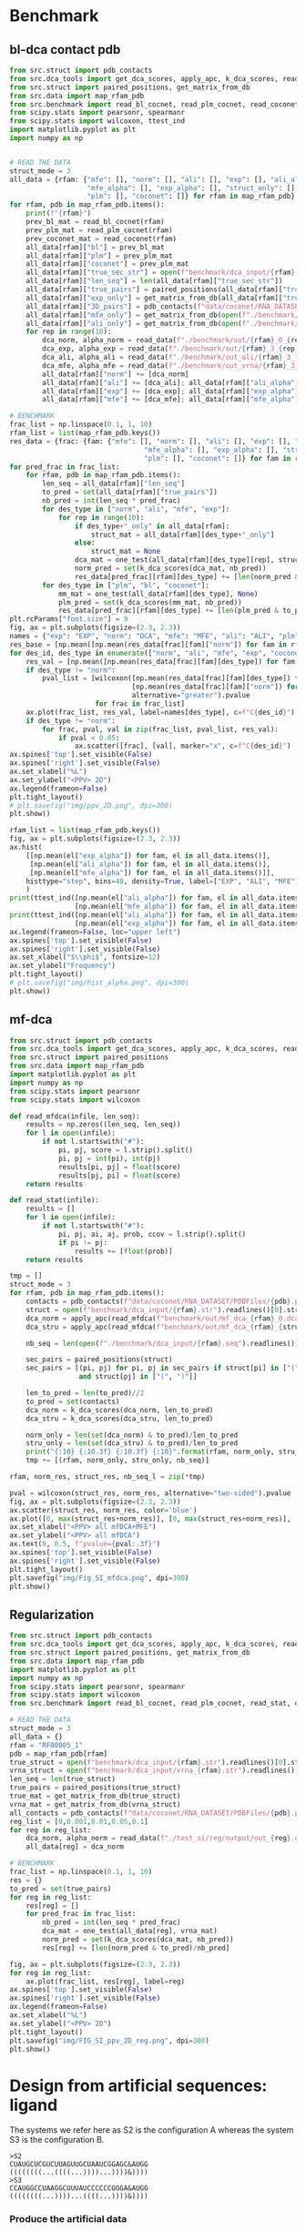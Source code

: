 * Benchmark
** bl-dca contact pdb

#+begin_src python
from src.struct import pdb_contacts
from src.dca_tools import get_dca_scores, apply_apc, k_dca_scores, read_alpha
from src.struct import paired_positions, get_matrix_from_db
from src.data import map_rfam_pdb
from src.benchmark import read_bl_cocnet, read_plm_cocnet, read_coconet, read_stat, one_test, read_data
from scipy.stats import pearsonr, spearmanr
from scipy.stats import wilcoxon, ttest_ind
import matplotlib.pyplot as plt
import numpy as np


# READ THE DATA
struct_mode = 3
all_data = {rfam: {"mfe": [], "norm": [], "ali": [], "exp": [], "ali_alpha": [],
                   "mfe_alpha": [], "exp_alpha": [], "struct_only": [], "bl": [],
                   "plm": [], "coconet": []} for rfam in map_rfam_pdb}
for rfam, pdb in map_rfam_pdb.items():
    print(f"{rfam}")
    prev_bl_mat = read_bl_cocnet(rfam)
    prev_plm_mat = read_plm_cocnet(rfam)
    prev_coconet_mat = read_coconet(rfam)
    all_data[rfam]["bl"] = prev_bl_mat
    all_data[rfam]["plm"] = prev_plm_mat
    all_data[rfam]["coconet"] = prev_plm_mat
    all_data[rfam]["true_sec_str"] = open(f"benchmark/dca_input/{rfam}.str").readlines()[0].strip().replace("[", ".").replace("]", ".")
    all_data[rfam]["len_seq"] = len(all_data[rfam]["true_sec_str"])
    all_data[rfam]["true_pairs"] = paired_positions(all_data[rfam]["true_sec_str"])
    all_data[rfam]["exp_only"] = get_matrix_from_db(all_data[rfam]["true_sec_str"])
    all_data[rfam]["3D_pairs"] = pdb_contacts(f"data/coconet/RNA_DATASET/PDBFiles/{pdb}.pdb", threshold=10)
    all_data[rfam]["mfe_only"] = get_matrix_from_db(open(f"./benchmark/dca_input/vrna_{rfam}.str").readlines()[0].strip())
    all_data[rfam]["ali_only"] = get_matrix_from_db(open(f"./benchmark/dca_input/{rfam}_ali.str").readlines()[0].strip())
    for rep in range(10):
        dca_norm, alpha_norm = read_data(f"./benchmark/out/{rfam}_0_{rep}.dca")
        dca_exp, alpha_exp = read_data(f"./benchmark/out/{rfam}_3_{rep}.dca")
        dca_ali, alpha_ali = read_data(f"./benchmark/out_ali/{rfam}_3_{rep}.dca")
        dca_mfe, alpha_mfe = read_data(f"./benchmark/out_vrna/{rfam}_3_{rep}.dca")
        all_data[rfam]["norm"] += [dca_norm]
        all_data[rfam]["ali"] += [dca_ali]; all_data[rfam]["ali_alpha"] += [alpha_ali]
        all_data[rfam]["exp"] += [dca_exp]; all_data[rfam]["exp_alpha"] += [alpha_exp]
        all_data[rfam]["mfe"] += [dca_mfe]; all_data[rfam]["mfe_alpha"] += [alpha_mfe]

# BENCHMARK
frac_list = np.linspace(0.1, 1, 10)
rfam_list = list(map_rfam_pdb.keys())
res_data = {frac: {fam: {"mfe": [], "norm": [], "ali": [], "exp": [], "ali_alpha": [],
                                 "mfe_alpha": [], "exp_alpha": [], "struct_only": [], "bl": [],
                                 "plm": [], "coconet": []} for fam in rfam_list} for frac in frac_list}
for pred_frac in frac_list:
    for rfam, pdb in map_rfam_pdb.items():
        len_seq = all_data[rfam]["len_seq"]
        to_pred = set(all_data[rfam]["true_pairs"])
        nb_pred = int(len_seq * pred_frac)
        for des_type in ["norm", "ali", "mfe", "exp"]:
            for rep in range(10):
                if des_type+"_only" in all_data[rfam]:
                    struct_mat = all_data[rfam][des_type+"_only"]
                else:
                    struct_mat = None
                dca_mat = one_test(all_data[rfam][des_type][rep], struct_mat)
                norm_pred = set(k_dca_scores(dca_mat, nb_pred))
                res_data[pred_frac][rfam][des_type] += [len(norm_pred & to_pred)/nb_pred]
        for des_type in ["plm", "bl", "coconet"]:
            mm_mat = one_test(all_data[rfam][des_type], None)
            plm_pred = set(k_dca_scores(mm_mat, nb_pred))
            res_data[pred_frac][rfam][des_type] += [len(plm_pred & to_pred)/nb_pred]
plt.rcParams["font.size"] = 9
fig, ax = plt.subplots(figsize=(2.3, 2.3))
names = {"exp": "EXP", "norm": "DCA", "mfe": "MFE", "ali": "ALI", "plm": "PLM", "coconet": "Coconet"}
res_base = [np.mean([np.mean(res_data[frac][fam]["norm"]) for fam in rfam_list]) for frac in frac_list]
for des_id, des_type in enumerate(["norm", "ali", "mfe", "exp", "coconet"]):
    res_val = [np.mean([np.mean(res_data[frac][fam][des_type]) for fam in rfam_list]) for frac in frac_list]
    if des_type != "norm":
        pval_list = [wilcoxon([np.mean(res_data[frac][fam][des_type]) for fam in rfam_list],
                              [np.mean(res_data[frac][fam]["norm"]) for fam in rfam_list],
                              alternative="greater").pvalue
                     for frac in frac_list]
    ax.plot(frac_list, res_val, label=names[des_type], c=f"C{des_id}")
    if des_type != "norm":
        for frac, pval, val in zip(frac_list, pval_list, res_val):
            if pval < 0.05:
                ax.scatter([frac], [val], marker="x", c=f"C{des_id}")
ax.spines['top'].set_visible(False)
ax.spines['right'].set_visible(False)
ax.set_xlabel("%L")
ax.set_ylabel("<PPV> 2D")
ax.legend(frameon=False)
plt.tight_layout()
# plt.savefig("img/ppv_2D.png", dpi=300)
plt.show()

rfam_list = list(map_rfam_pdb.keys())
fig, ax = plt.subplots(figsize=(2.3, 2.3))
ax.hist(
    [[np.mean(el["exp_alpha"]) for fam, el in all_data.items()],
     [np.mean(el["ali_alpha"]) for fam, el in all_data.items()],
     [np.mean(el["mfe_alpha"]) for fam, el in all_data.items()]],
    histtype="step", bins=40, density=True, label=["EXP", "ALI", "MFE"], color=["C3", "C1", "C2"]
    )
print(ttest_ind([np.mean(el["ali_alpha"]) for fam, el in all_data.items()],
                [np.mean(el["mfe_alpha"]) for fam, el in all_data.items()], alternative="greater"))
print(ttest_ind([np.mean(el["ali_alpha"]) for fam, el in all_data.items()],
                [np.mean(el["exp_alpha"]) for fam, el in all_data.items()], alternative="greater"))
ax.legend(frameon=False, loc="upper left")
ax.spines['top'].set_visible(False)
ax.spines['right'].set_visible(False)
ax.set_xlabel("$\\phi$", fontsize=12)
ax.set_ylabel("Frequency")
plt.tight_layout()
# plt.savefig("img/hist_alpha.png", dpi=300)
plt.show()
#+end_src

** mf-dca

#+begin_src python
from src.struct import pdb_contacts
from src.dca_tools import get_dca_scores, apply_apc, k_dca_scores, read_alpha
from src.struct import paired_positions
from src.data import map_rfam_pdb
import matplotlib.pyplot as plt
import numpy as np
from scipy.stats import pearsonr
from scipy.stats import wilcoxon

def read_mfdca(infile, len_seq):
    results = np.zeros((len_seq, len_seq))
    for l in open(infile):
        if not l.startswith("#"):
            pi, pj, score = l.strip().split()
            pi, pj = int(pi), int(pj)
            results[pi, pj] = float(score)
            results[pj, pi] = float(score)
    return results

def read_stat(infile):
    results = []
    for l in open(infile):
        if not l.startswith("#"):
            pi, pj, ai, aj, prob, ccov = l.strip().split()
            if pi != pj:
                results += [float(prob)]
    return results

tmp = []
struct_mode = 3
for rfam, pdb in map_rfam_pdb.items():
    contacts = pdb_contacts(f"data/coconet/RNA_DATASET/PDBFiles/{pdb}.pdb")
    struct = open(f"benchmark/dca_input/{rfam}.str").readlines()[0].strip()
    dca_norm = apply_apc(read_mfdca(f"benchmark/out/mf_dca_{rfam}_0.dca", len(struct)))
    dca_stru = apply_apc(read_mfdca(f"benchmark/out/mf_dca_{rfam}_{struct_mode}.dca", len(struct)))

    nb_seq = len(open(f"./benchmark/dca_input/{rfam}.seq").readlines())

    sec_pairs = paired_positions(struct)
    sec_pairs = [(pi, pj) for pi, pj in sec_pairs if struct[pi] in ["(", ")"]
                 and struct[pj] in ["(", ")"]]

    len_to_pred = len(to_pred)//2
    to_pred = set(contacts)
    dca_norm = k_dca_scores(dca_norm, len_to_pred)
    dca_stru = k_dca_scores(dca_stru, len_to_pred)

    norm_only = len(set(dca_norm) & to_pred)/len_to_pred
    stru_only = len(set(dca_stru) & to_pred)/len_to_pred
    print("{:10} {:10.3f} {:10.3f} {:10}".format(rfam, norm_only, stru_only, nb_seq))
    tmp += [(rfam, norm_only, stru_only, nb_seq)]

rfam, norm_res, struct_res, nb_seq_l = zip(*tmp)

pval = wilcoxon(struct_res, norm_res, alternative="two-sided").pvalue
fig, ax = plt.subplots(figsize=(2.3, 2.3))
ax.scatter(struct_res, norm_res, color='blue')
ax.plot([0, max(struct_res+norm_res)], [0, max(struct_res+norm_res)], 'r--')
ax.set_xlabel("<PPV> all mfDCA+MFE")
ax.set_ylabel("<PPV> all mfDCA")
ax.text(0, 0.5, f"pvalue={pval:.3f}")
ax.spines['top'].set_visible(False)
ax.spines['right'].set_visible(False)
plt.tight_layout()
plt.savefig("img/Fig_SI_mfdca.png", dpi=300)
plt.show()
#+end_src

** Regularization

#+begin_src python
from src.struct import pdb_contacts
from src.dca_tools import get_dca_scores, apply_apc, k_dca_scores, read_alpha
from src.struct import paired_positions, get_matrix_from_db
from src.data import map_rfam_pdb
import matplotlib.pyplot as plt
import numpy as np
from scipy.stats import pearsonr, spearmanr
from scipy.stats import wilcoxon
from src.benchmark import read_bl_cocnet, read_plm_cocnet, read_stat, one_test, read_data

# READ THE DATA
struct_mode = 3
all_data = {}
rfam = "RF00005_1"
pdb = map_rfam_pdb[rfam]
true_struct = open(f"benchmark/dca_input/{rfam}.str").readlines()[0].strip().replace("[", ".").replace("]", ".")
vrna_struct = open(f"benchmark/dca_input/vrna_{rfam}.str").readlines()[0].strip()
len_seq = len(true_struct)
true_pairs = paired_positions(true_struct)
true_mat = get_matrix_from_db(true_struct)
vrna_mat = get_matrix_from_db(vrna_struct)
all_contacts = pdb_contacts(f"data/coconet/RNA_DATASET/PDBFiles/{pdb}.pdb", threshold=10)
reg_list = [0,0.001,0.01,0.05,0.1]
for reg in reg_list:
    dca_norm, alpha_norm = read_data(f"./test_si/reg/output/out_{reg}.dca")
    all_data[reg] = dca_norm

# BENCHMARK
frac_list = np.linspace(0.1, 1, 10)
res = {}
to_pred = set(true_pairs)
for reg in reg_list:
    res[reg] = []
    for pred_frac in frac_list:
        nb_pred = int(len_seq * pred_frac)
        dca_mat = one_test(all_data[reg], vrna_mat)
        norm_pred = set(k_dca_scores(dca_mat, nb_pred))
        res[reg] += [len(norm_pred & to_pred)/nb_pred]

fig, ax = plt.subplots(figsize=(2.3, 2.3))
for reg in reg_list:
    ax.plot(frac_list, res[reg], label=reg)
ax.spines['top'].set_visible(False)
ax.spines['right'].set_visible(False)
ax.legend(frameon=False)
ax.set_xlabel("%L")
ax.set_ylabel("<PPV> 2D")
plt.tight_layout()
plt.savefig("img/FIG_SI_ppv_2D_reg.png", dpi=300)
plt.show()
#+end_src

* Design from artificial sequences: ligand
The systems we refer here as S2 is the configuration A whereas the system S3 is
the configuration B.
#+begin_example
>S2
CUAUGCUCGUCUUAGUUGCUAAUCGGAGC&AUGG
((((((((...((((...))))...))))&))))
>S3
CCAUGGCCUAAGGCUUUAUCCCCCCGGGA&AUGG
((((((((...))))...((((...))))&))))
#+end_example

*** Produce the artificial data

Generate the training data: perform random mutations, then selection.

#+begin_src python
from src.struct import get_matrix_from_db, compute_corr
from random import sample, choice
from numpy import mean
import matplotlib.pyplot as plt

sys_name = "S3"
wt = "CCAUGGCCUAAGGCUUUAUCCCCCCGGGA&AUGG"
wt_struct = "((((((((...))))...((((...))))))))"

substrat = wt[wt.index("&")+1:]
wt_arr = get_matrix_from_db(wt_struct)
mutable = wt[:wt.index("&")]
seq_len = len(mutable)

THRES = 0.6

res = []
with open(f"design/input/pos_{sys_name}.seq", "w") as pos, open(f"design/input/neg{sys_name}.seq", "w") as neg:
    for nb_mut in range(1, 11):
        tmp_res = []
        seen = set()
        for i in range(10000):
            tmp = [n for n in mutable]
            pl = sample(range(seq_len), k=nb_mut)
            for p in pl:
                to_n = choice(list(set(list("AUGC"))- set([tmp[p]])))
                tmp[p] = to_n
            seq_ = "".join(tmp)
            if seq_ not in seen:
                score, _ = compute_corr("".join(tmp)+"&"+substrat, wt_arr)
                if score < THRES:
                    pos.write(f"{seq_}\n")
                else:
                    neg.write(f"{seq_}\n")
                tmp_res += [score]
                seen.add(seq_)
        res += [tmp_res]
#+end_src

*** Compare the methods

#+begin_src python
from src.struct import get_matrix_from_db, compute_corr_mod
from random import sample, choice
from numpy import mean, array
import matplotlib.pyplot as plt

wt = "CUAUGCUCGUCUUAGUUGCUAAUCGGAGC&AUGG"

substrat = wt[wt.index("&")+1:]
# wt_struct = "((((....)))).((((((((....))))))))"
wt_struct = "((((.........................))))"
wt_arr = get_matrix_from_db(wt_struct)
mutable = wt[:wt.index("&")]
seq_len = len(mutable)

THRES = 3

hamming = lambda x, y: sum(x_ != y_ for x_, y_ in zip(x, y))
def get_data(infile):
    temp_d = {d:[] for d in range(0, 30)}
    dist_d = {d:[] for d in range(0, 30)}
    dist_d_s = {d:[] for d in range(0, 30)}
    for wei in range(-1, 5):
        list_seq = [s.strip() for s in open(infile.format(wei))]
        for seq in list_seq:
            if seq not in temp_d[hamming(seq, wt)] and len(seq) > 20: # nohup issue
                temp_d[hamming(seq, wt)] += [seq]

    for dist, seq_l in temp_d.items():
        for seq in sample(seq_l, min(100, len(seq_l))):
            score, _ = compute_corr_mod(seq+"&"+substrat, wt_arr)
            dist_d[dist] += [score]
            if score > THRES:
                dist_d_s[dist] += [seq]
    return dist_d, dist_d_s

dist_d0, dist_d0_s = [0 for i in range(10)] ,[0 for i in range(10)]
dist_d3, dist_d3_s = [0 for i in range(10)] ,[0 for i in range(10)]
dist_d0_t, dist_d0_t_s = [0 for i in range(10)], [0 for i in range(10)]
dist_d3_p, dist_d3_p_s = [0 for i in range(10)], [0 for i in range(10)]
dist_d3_p0, dist_d3_p0_s = [0 for i in range(10)], [0 for i in range(10)]
dist_d23_p, dist_d23_p_s = [0 for i in range(10)], [0 for i in range(10)]

for i in range(10):
    dist_d0[i], dist_d0_s[i] = get_data("./design/results/out_cl_pos_S2_0.seq_w{}_p1_t1")
    dist_d3[i], dist_d3_s[i] = get_data("./design/results/out_cl_pos_S2_3.seq_w{}_p1_t1")
    dist_d3_p0[i], dist_d3_p0_s[i] = get_data("./design/results/out_cl_pos_S2_3.seq_w{}_p0_t1")
    dist_d0_t[i], dist_d0_t_s[i] = get_data("./design/results/out_cl_pos_S2_0.seq_w{}_p1_t0.6")
    dist_d3_p[i], dist_d3_p_s[i] = get_data("./design/results/out_cl_pos_S2_3.seq_w{}_p2_t1")
    dist_d23_p[i], dist_d23_p_s[i] = get_data("./design/results/out_cl_pos_S2_3.seq_w{}_p2_t1_23")

with open("scratch/test.seq", "w") as out:
    for d, seq_l in dist_d23_p_s[1].items():
        for s in seq_l:
            out.write(f"{s}\n")

with open("scratch/test_p2.seq", "w") as out:
    for d, seq_l in dist_d3_p_s[1].items():
        for s in seq_l:
            out.write(f"{s}\n")

def diam_seq(seq_l):
    if len(seq_l) > 1:
        return max([hamming(x, y) for i, y in enumerate(seq_l) for x in seq_l[i+1:]])
    else:
        return 0

def plot_one(dist_dic, ax, lab, col, alpha=1):
    if alpha == 1:
        ax.scatter(range(1, 30), [sum(v > THRES for v in dist_dic[i])/len(dist_dic[i]) if len(dist_dic[i]) > 0 else 0 for i in range(1, 30)], label=lab, c=col, s=5, alpha=alpha)
    ax.plot(range(1, 30), [sum(v > THRES for v in dist_dic[i])/len(dist_dic[i]) if len(dist_dic[i]) > 0 else 0 for i in range(1, 30)], c=col, alpha=alpha)

plt.rcParams["font.size"] = 11
fig, (ax, bx) = plt.subplots(2, figsize=(3.5, 4))
for ci, (data, name) in enumerate(zip([dist_d0, dist_d3, dist_d0_t, dist_d3_p, dist_d3_p0, dist_d23_p], ["REG", "HYB", "REG(T=0.6)", "HYB+B", "STRUCT", "HYB(A $\\rightarrow$ B)"])):
    ax.plot(range(1, 30), [mean([sum(array(data[pi][d]) > THRES)/len(array(data[pi][d])) if len(array(data[pi][d])) > 0 else 0 for pi in range(10)]) for d in range(1, 30)], label=name, c=f"C{ci}")
for pi in range(10):
    plot_one(dist_d0[pi], ax, "", "C0", 0.2)
    plot_one(dist_d3[pi], ax, "", "C1", 0.2)
    plot_one(dist_d0_t[pi], ax, "", "C2", 0.2)
    plot_one(dist_d3_p[pi], ax, "", "C3", 0.2)
    plot_one(dist_d3_p0[pi], ax, "", "C4", 0.2)
    plot_one(dist_d23_p[pi], ax, "", "C5", 0.2)
    bx.plot(range(1, 30), [diam_seq(dist_d0_s[pi][i]) for i in range(1, 30)], c="C0", alpha=0.2)
    bx.plot(range(1, 30), [diam_seq(dist_d3_s[pi][i]) for i in range(1, 30)], c="C1", alpha=0.2)
    bx.plot(range(1, 30), [diam_seq(dist_d0_t_s[pi][i]) for i in range(1, 30)], c="C2", alpha=0.2)
    bx.plot(range(1, 30), [diam_seq(dist_d3_p_s[pi][i]) for i in range(1, 30)], c="C3", alpha=0.2)
    bx.plot(range(1, 30), [diam_seq(dist_d3_p0_s[pi][i]) for i in range(1, 30)], c="C4", alpha=0.2)
ax.spines['top'].set_visible(False)
ax.spines['right'].set_visible(False)
bx.spines['top'].set_visible(False)
bx.spines['right'].set_visible(False)
# ax.set_xlabel("NB. mutation WT")
bx.set_xlabel("NB. mutation WT")
bx.set_ylabel("Design diameter")
ax.set_ylabel("Active fraction")
ax.legend(frameon=False, fontsize=9, bbox_to_anchor=(0.70, 0.1))
plt.tight_layout()
plt.savefig("./img/design_function.png", dpi=300)
plt.show()
#+end_src

* Design unseen sequences
*** Prepare the data

#+begin_src python :results output
from src.seq_io import read_fasta, encode_align, pair_freq
from src.pca_analysis import compute_covariance_mat, compute_pca
from src.data import map_rfam_pdb, read_wt_seq
from src.struct import get_subopt, pairwise_dist_struct
import numpy as np
import matplotlib.pyplot as plt
from RNA import fold_compound
from sklearn.cluster import SpectralClustering, KMeans, DBSCAN
from sklearn.metrics import pairwise_distances
from os import makedirs, remove
from os.path import exists
from glob import glob
from subprocess import run
from random import seed, choice
import re
from collections import Counter
seed(42)

for fam in map_rfam_pdb:
    msa = read_fasta(f"./data/coconet/RNA_DATASET/MSA/{fam}.faclean")
    if len(msa) > 200 and len(msa) < 5000:
        pdb = map_rfam_pdb[fam]
        wt_seq = read_wt_seq(f"./data/coconet/RNA_DATASET/secstruct/secstruct_{pdb}.txt")

        seq_l = list(msa.values())
        seq_len = len(seq_l[0])
        bin_seq = encode_align(seq_l).astype(float)
        bin_seq -= bin_seq.mean(axis=0)

        pca, eigv = compute_pca(bin_seq.T @ bin_seq)
        proj_seq = bin_seq @ pca

        similarity_matrix = 1 - pairwise_distances(bin_seq, metric='hamming')
        labels = SpectralClustering(n_clusters=2, affinity='precomputed').fit_predict(similarity_matrix)

        print(Counter(labels))
        if all([len(np.where(labels == clust)[0]) > 0 for clust in set(labels)]):
            if not exists(f"./cluster/{fam}"):
                makedirs(f"./cluster/{fam}")

            if not exists(f"./cluster/input/{fam}"):
                makedirs(f"./cluster/input/{fam}")

            # clean the directory
            for files in glob(f"./cluster/input/{fam}/*"):
                remove(files)

            for clust in set(labels):
                with open(f"cluster/input/{fam}/clust_{clust}.seq", "w") as out_seq, \
                    open(f"cluster/input/{fam}/clust_{clust}.fa", "w") as out_fa:
                    for i in np.where(labels == clust)[0]:
                        seq_c = re.sub(r"[^AGCU]", "-", seq_l[i])
                        out_seq.write(f"{seq_c}\n")
                        out_fa.write(f">{i}\n{seq_c}\n")
                cmd_l = f"RNAalifold --noPS cluster/input/{fam}/clust_{clust}.fa"
                cons_str = run(cmd_l, shell=True, text=True, capture_output=True).stdout.split("\n")[1].split()[0]
                seq = run(cmd_l, shell=True, text=True, capture_output=True).stdout.split("\n")[0].replace("_", "-")
                with open(f"cluster/input/{fam}/clust_{clust}.init", "w") as out_in, \
                     open(f"cluster/input/{fam}/clust_{clust}.str", "w") as out_str:
                    out_str.write(cons_str)
                    out_in.write(seq)
                print(clust)
                print(seq)
                print(cons_str)
#+end_src

*** Compare all methods

#+begin_src python
from src.seq_io import read_fasta, encode_align, pair_freq
from src.pca_analysis import compute_covariance_mat, compute_pca
from src.benchmark import  get_wt_data, get_data_R0, compute_pvalue
import numpy as np
import matplotlib.pyplot as plt
from RNA import fold_compound, bp_distance
from scipy.stats import ttest_ind
from glob import glob
import os
from scipy.stats import wilcoxon, spearmanr
from scipy.stats import ttest_ind
import re
from random import sample
from itertools import accumulate

def get_data_vae(ffam, bin_mean, pca):
    des_d = {}
    struct_d = {}
    des_db = {}
    for clust in [0, 1]:
        name = f"{clust}_vae"
        des = []
        for alpha in [-0.2, -0.5, -1]:
            path = f"./cluster_in_2/{ffam}/clust_{clust}_VAE.seq"
            des += [l.strip() for l in open(path)]
        des = sample(des, 500)
        struct_d[name] = [fold_compound(s).mfe()[0] for s in des]
        bin_dseq = encode_align(des).astype(float) - bin_mean
        des_d[name] = encode_align(des).astype(float)
        des_db[name] = bin_dseq @ pca
    return des_d, des_db

def get_data_temp(ffam, bin_mean, pca):
    des_d = {}
    struct_d = {}
    des_db = {}
    for clust in [0, 1]:
        target = {0: 1, 1: 0}[clust]
        name = f"{clust}_0T"
        path = f"./cluster_in_2/{ffam}/clust_{clust}_0.seq_t1.3_Tclust_{clust}"
        des = [l.strip() for l in open(path)]
        des = sample(des, 500)
        struct_d[name] = [fold_compound(s).mfe()[0] for s in des]
        bin_dseq = encode_align(des).astype(float) - bin_mean
        des_d[name] = encode_align(des).astype(float)
        des_db[name] = bin_dseq @ pca
    return des_d, des_db

def get_data_alpha_struct(ffam, bin_mean, pca):
    des_d = {}
    struct_d = {}
    des_db = {}
    for clust in [0, 1]:
        des_type = 3
        target = {0: 1, 1: 0}[clust]
        name = f"{clust}_S"
        des = []
        for alpha in [2, 3]:
            path = f"./cluster_in_2/{ffam}/clust_{clust}_{des_type}.seq_t1_p1_a{alpha}_Tclust_{target}"
            des += [l.strip() for l in open(path)]
        des = sample(des, 500)
        struct_d[name] = [fold_compound(s).mfe()[0] for s in des]
        bin_dseq = encode_align(des).astype(float) - bin_mean
        des_d[name] = encode_align(des).astype(float)
        des_db[name] = bin_dseq @ pca
    return des_d, des_db

def get_data_alpha_mut(ffam, bin_mean, pca):
    des_d = {}
    struct_d = {}
    des_db = {}
    for clust in [0, 1]:
        des_type = 0
        target = clust
        name = f"{clust}_{des_type}A"
        des = []
        for alpha in [-0.5, -1]:
            path = f"./cluster_in_2/{ffam}/clust_{clust}_{des_type}.seq_w{alpha}_Tclust_{target}"
            des += [l.strip() for l in open(path)]
        des = sample(des, 500)
        struct_d[name] = [fold_compound(s).mfe()[0] for s in des]
        bin_dseq = encode_align(des).astype(float) - bin_mean
        des_d[name] = encode_align(des).astype(float)
        des_db[name] = bin_dseq @ pca
    return des_d, des_db

sel_fam = ["RF00005_1", "RF01852", "RF00167", "RF00168", "RF00234", "RF00380", "RF01051", "RF01734", "RF01750", "RF01763", "RF01786", "RF01831_1", "RF01854", "RF00028_1", "RF01767", "RF02682", "RF00379", "RF02683", "RF00442_1", "RF00080", "RF00011_1", "RF00050", "RF00504", "RF01689", "RF01725", "RF02001_2"]
target = {0: 1, 1: 0}
tmp_res = {"0A": [], "3A": [], "R": [], "S": [], "0T": []}
for fam in sel_fam:
    wt_d, bin_seq_r, pca, eigv = get_wt_data(fam)
    len_seq = bin_seq_r.shape[1]//5
    num_dim = np.argmax(np.cumsum(eigv/eigv.sum()) >= 0.90) + 1
    bin_mean = bin_seq_r.mean(axis=0)
    des_d0, des_db0 = get_data_R0(fam, bin_seq_r.mean(axis=0), pca)
    des_dt, des_dbt = get_data_temp(fam, bin_seq_r.mean(axis=0), pca)
    des_ds, des_dbs = get_data_alpha_struct(fam, bin_seq_r.mean(axis=0), pca)
    # des_vae, des_b_vae = get_data_vae(fam, bin_seq_r.mean(axis=0), pca)
    des_d, des_db = get_data_alpha_mut(fam, bin_seq_r.mean(axis=0), pca)
    des_d.update(des_d0); des_db.update(des_db0)
    des_d.update(des_dt); des_db.update(des_dbt)
    des_d.update(des_ds); des_db.update(des_dbs)
    # des_d.update(des_vae); des_db.update(des_b_vae)
    for init_c in [0, 1]:
        struct_ref = open(f"./cluster_in_2/input/{fam}/clust_{init_c}.str").readlines()[0]
        struct_tar = open(f"./cluster_in_2/input/{fam}/clust_{target[init_c]}.str").readlines()[0]
        dist = bp_distance(struct_ref, struct_tar)
        to_plot = [f"{init_c}_0A", f"{init_c}_3A", f"{init_c}_R", f"{init_c}_0T", f"{init_c}_S"]
        proj_wt = (wt_d[target[init_c]] - bin_mean) @ pca
        for name in to_plot:
            try:
                p_values_two_tailed = compute_pvalue(des_db[name], proj_wt, num_dim)
                avg_sim = ((des_d[name] @ wt_d[target[init_c]].T)/len_seq).mean(axis=1).mean()
                print(fam, name, np.sum(p_values_two_tailed > 0.01), dist)
                tmp_res[name.split("_")[-1]] += [(fam, np.sum(p_values_two_tailed > 0.01), dist, avg_sim)]
            except:
                print(f"ERR {fam} {name}")
    del des_d; del des_db
    del des_dt; del des_dbt
    del des_d0; del des_db0
    del des_ds; del des_dbs

famm, pvr, dist_r, sir = zip(*tmp_res["R"])
famm, pvs, dist_s, sis = zip(*tmp_res["S"])
famt, pvt, dist_t, sit = zip(*tmp_res["0T"])
fama, pva, dist_a, sia = zip(*tmp_res["0A"])

for td in ["R", "S", "0T", "0A"]:
    famm, pvr, dist_r, sir = zip(*tmp_res[td])
    print(td, sum(pvr))

fig, ax = plt.subplots(figsize=(2.3, 2.3))
name_plot = {
    "R": "REG", "S": "HYB", "0T": "T=1.3", "0A": "$\\omega$"
}
for ty in ["R", "S", "0T", "0A"]:
    famm_, pv_, dist_, si_ = zip(*tmp_res[ty])
    ax.plot(list(accumulate(pv_)), label=name_plot[ty])
ax.spines['top'].set_visible(False)
ax.spines['right'].set_visible(False)
ax.set_ylabel("Cumulative success")
ax.set_xlabel("Families")
ax.legend(frameon=False)
plt.tight_layout()
plt.savefig("img/cum_cross_type.png", dpi=300)
plt.plot()

fig, ax = plt.subplots(figsize=(2.3, 2.3))
width = 0.5
ax.bar(np.array(dist_r)-width*0.5, pvr, width)
ax.bar(np.array(dist_s)+width*0.5, pvs, width)
ax.set_ylabel("Nb. cross sampled")
ax.set_xlabel("BP distance(A, B)")
ax.spines['top'].set_visible(False)
ax.spines['right'].set_visible(False)
ax.set_title("REG")
ax.set_xlim([-width, 13])
plt.tight_layout()
plt.savefig("img/cross_bp_dist.png", dpi=300)
plt.show()
#+end_src

